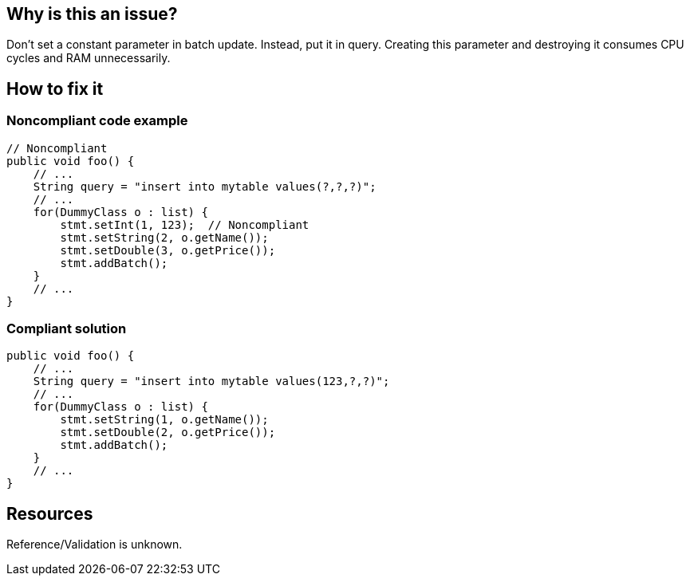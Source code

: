 :!sectids:

== Why is this an issue?

Don't set a constant parameter in batch update. Instead, put it in query. Creating this parameter and destroying it consumes CPU cycles and RAM unnecessarily.

== How to fix it
=== Noncompliant code example

[source,java]
----
// Noncompliant
public void foo() {
    // ...
    String query = "insert into mytable values(?,?,?)";
    // ...
    for(DummyClass o : list) {
        stmt.setInt(1, 123);  // Noncompliant
        stmt.setString(2, o.getName());
        stmt.setDouble(3, o.getPrice());
        stmt.addBatch();
    }
    // ...
}
----

=== Compliant solution

[source,java]
----
public void foo() {
    // ...
    String query = "insert into mytable values(123,?,?)";
    // ...
    for(DummyClass o : list) {
        stmt.setString(1, o.getName());
        stmt.setDouble(2, o.getPrice());
        stmt.addBatch();
    }
    // ...
}
----

== Resources

Reference/Validation is unknown.

